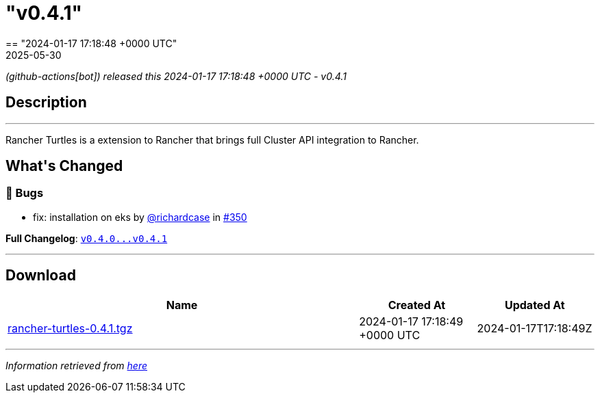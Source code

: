 = "v0.4.1"
:revdate: 2025-05-30
:page-revdate: {revdate}
== "2024-01-17 17:18:48 +0000 UTC"

// Disclaimer: this file is generated, do not edit it manually.


__ (github-actions[bot]) released this 2024-01-17 17:18:48 +0000 UTC - v0.4.1__


== Description

---

++++

<p>Rancher Turtles is a extension to Rancher that brings full Cluster API integration to Rancher.</p>

<h2>What's Changed</h2>
<h3>🐛 Bugs</h3>
<ul>
<li>fix: installation on eks by <a class="user-mention notranslate" data-hovercard-type="user" data-hovercard-url="/users/richardcase/hovercard" data-octo-click="hovercard-link-click" data-octo-dimensions="link_type:self" href="https://github.com/richardcase">@richardcase</a> in <a class="issue-link js-issue-link" data-error-text="Failed to load title" data-id="2086391252" data-permission-text="Title is private" data-url="https://github.com/rancher/turtles/issues/350" data-hovercard-type="pull_request" data-hovercard-url="/rancher/turtles/pull/350/hovercard" href="https://github.com/rancher/turtles/pull/350">#350</a></li>
</ul>
<p><strong>Full Changelog</strong>: <a class="commit-link" href="https://github.com/rancher/turtles/compare/v0.4.0...v0.4.1"><tt>v0.4.0...v0.4.1</tt></a></p>

++++

---



== Download

[cols="3,1,1" options="header" frame="all" grid="rows"]
|===
| Name | Created At | Updated At

| link:https://github.com/rancher/turtles/releases/download/v0.4.1/rancher-turtles-0.4.1.tgz[rancher-turtles-0.4.1.tgz] | 2024-01-17 17:18:49 +0000 UTC | 2024-01-17T17:18:49Z

|===


---

__Information retrieved from link:https://github.com/rancher/turtles/releases/tag/v0.4.1[here]__

